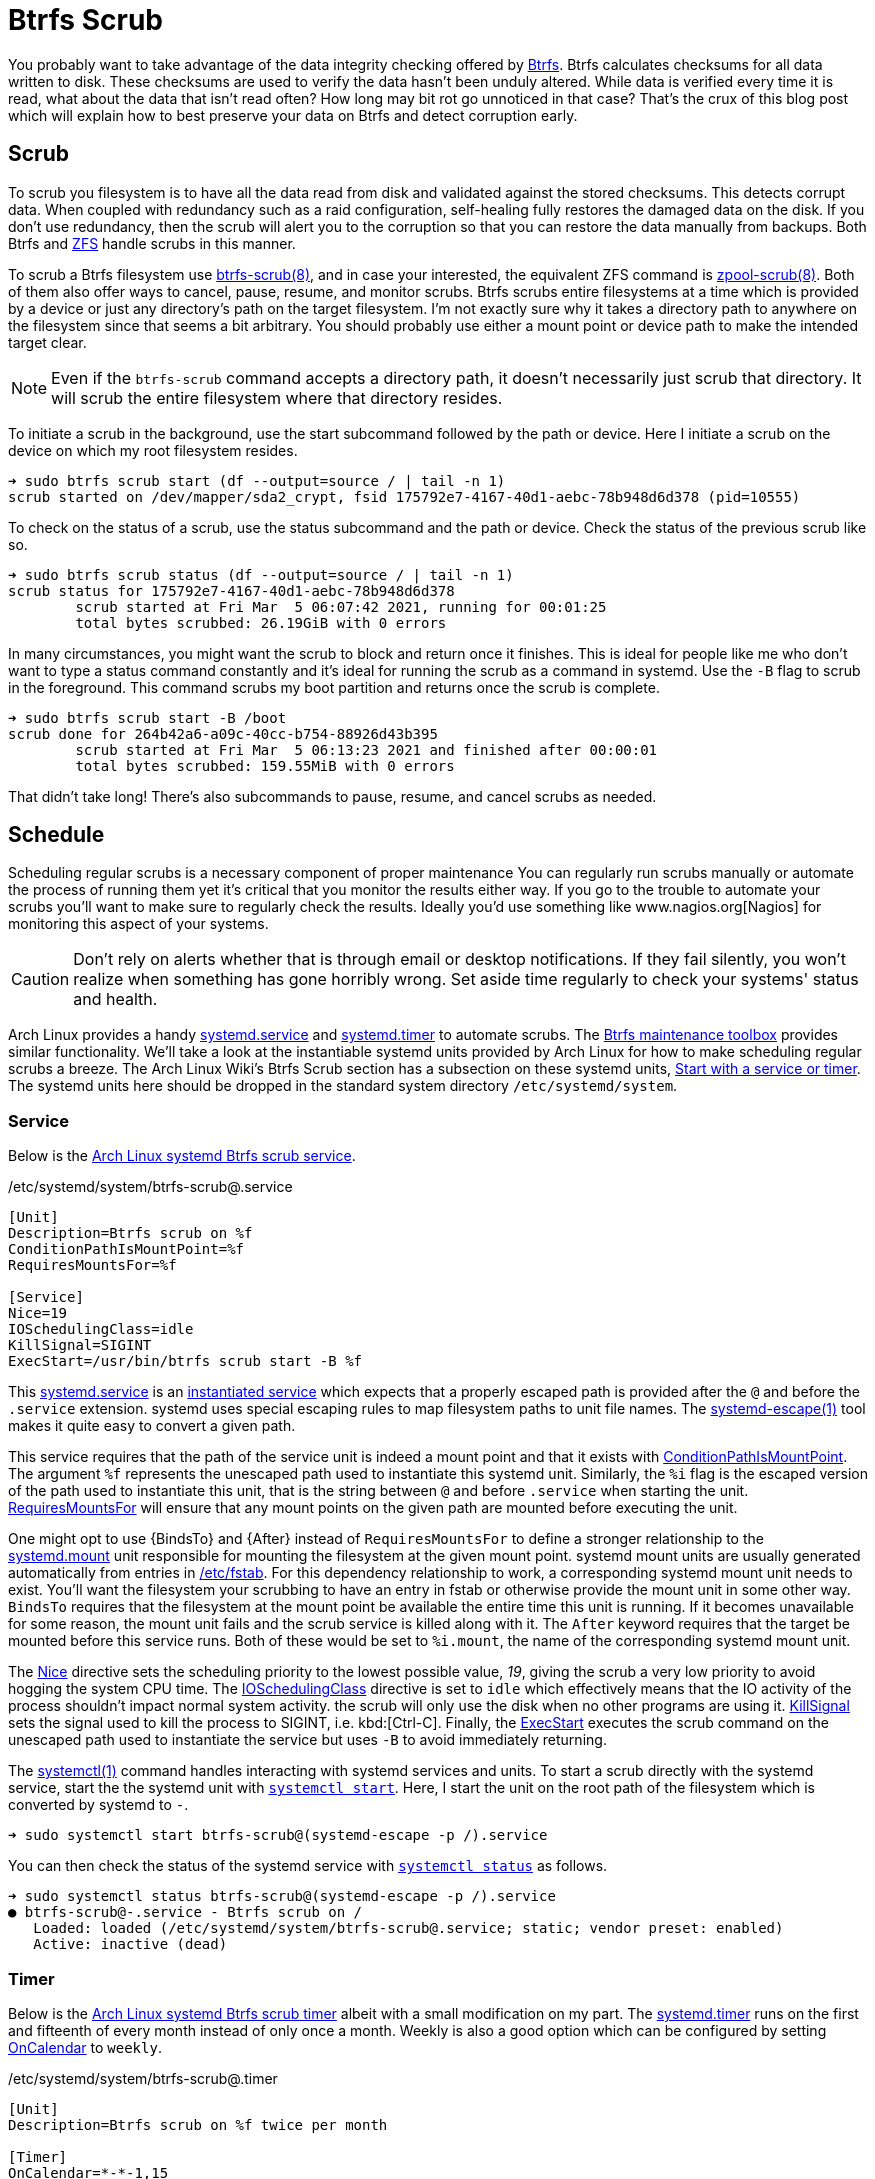 = Btrfs Scrub
:page-layout:
:page-category: Disks
:page-tags: [Arch, Btrfs, Linux, scrub, systemd, ZFS]
:AccuracySec: https://www.freedesktop.org/software/systemd/man/systemd.timer.html#AccuracySec=[AccuracySec]
:Arch-Wiki-Btrfs-Scrub-Start-with-a-service-or-timer: https://wiki.archlinux.org/index.php/btrfs#Start_with_a_service_or_timer[Start with a service or timer]
:Arch-Linux-systemd-Btrfs-scrub-service: https://github.com/archlinux/svntogit-packages/blob/packages/btrfs-progs/trunk/btrfs-scrub%40.service[Arch Linux systemd Btrfs scrub service]
:Arch-Linux-systemd-Btrfs-scrub-timer: https://github.com/archlinux/svntogit-packages/blob/packages/btrfs-progs/trunk/btrfs-scrub%40.timer[Arch Linux systemd Btrfs scrub timer]
:Btrfs: https://btrfs.wiki.kernel.org/index.php/Main_Page[Btrfs]
:btrfs-scrub: https://btrfs.wiki.kernel.org/index.php/Manpage/btrfs-scrub[btrfs-scrub(8)]
:Btrfs-maintenance-toolbox: https://github.com/kdave/btrfsmaintenance[Btrfs maintenance toolbox]
:ConditionPathIsMountPoint: https://www.freedesktop.org/software/systemd/man/systemd.unit.html#ConditionPathIsMountPoint=[ConditionPathIsMountPoint]
:ExecStart: https://www.freedesktop.org/software/systemd/man/systemd.service.html#ExecStart=[ExecStart]
:fstab: https://manpages.ubuntu.com/manpages/focal/man8/fsck.8.html[/etc/fstab]
:instantiated-service: https://www.freedesktop.org/software/systemd/man/systemd.service.html#Service%20Templates[instantiated service]
:IOSchedulingClass: https://www.freedesktop.org/software/systemd/man/systemd.exec.html#IOSchedulingClass=[IOSchedulingClass]
:KillSignal: https://www.freedesktop.org/software/systemd/man/systemd.kill.html#KillSignal=[KillSignal]
:Nagios: www.nagios.org[Nagios]
:Nice: https://www.freedesktop.org/software/systemd/man/systemd.exec.html#Nice=[Nice]
:OnCalendar: https://www.freedesktop.org/software/systemd/man/systemd.timer.html#OnCalendar=[OnCalendar]
:Persistent: https://www.freedesktop.org/software/systemd/man/systemd.timer.html#Persistent=[Persistent]
:RandomizedDelaySec: https://www.freedesktop.org/software/systemd/man/systemd.timer.html#RandomizedDelaySec=[RandomizedDelaySec]
:RequiresMountsFor: https://www.freedesktop.org/software/systemd/man/systemd.unit.html#RequiresMountsFor=[RequiresMountsFor]
:systemctl: https://www.freedesktop.org/software/systemd/man/systemctl.html#[systemctl(1)]
:systemctl-enable: https://www.freedesktop.org/software/systemd/man/systemctl.html#enable%20UNIT%E2%80%A6[systemctl enable]
:systemctl-now: https://www.freedesktop.org/software/systemd/man/systemctl.html#--now[--now]
:systemctl-start: https://www.freedesktop.org/software/systemd/man/systemctl.html#start%20PATTERN%E2%80%A6[systemctl start]
:systemctl-status: https://www.freedesktop.org/software/systemd/man/systemctl.html#status%20PATTERN%E2%80%A6%7CPID%E2%80%A6%5D[systemctl status]
:systemd: https://systemd.io/[systemd]
:systemd-automount: https://www.freedesktop.org/software/systemd/man/systemd.automount.html[systemd.automount]
:systemd-escape: https://www.freedesktop.org/software/systemd/man/systemd-escape.html[systemd-escape(1)]
:systemd-mount-unit: https://www.freedesktop.org/software/systemd/man/systemd.mount.html[systemd.mount]
:systemd-service: https://www.freedesktop.org/software/systemd/man/systemd.service.html[systemd.service]
:systemd-timer: https://www.freedesktop.org/software/systemd/man/systemd.timer.html[systemd.timer]
:zpool-scrub: https://openzfs.github.io/openzfs-docs/man/8/zpool-scrub.8.html[zpool-scrub(8)]
:ZFS: https://openzfs.org/wiki/Main_Page[ZFS]

You probably want to take advantage of the data integrity checking offered by {Btrfs}.
Btrfs calculates checksums for all data written to disk.
These checksums are used to verify the data hasn't been unduly altered.
While data is verified every time it is read, what about the data that isn't read often?
How long may bit rot go unnoticed in that case?
That's the crux of this blog post which will explain how to best preserve your data on Btrfs and detect corruption early.

== Scrub

To scrub you filesystem is to have all the data read from disk and validated against the stored checksums.
This detects corrupt data.
When coupled with redundancy such as a raid configuration, self-healing fully restores the damaged data on the disk.
If you don't use redundancy, then the scrub will alert you to the corruption so that you can restore the data manually from backups.
Both Btrfs and {ZFS} handle scrubs in this manner.

To scrub a Btrfs filesystem use {btrfs-scrub}, and in case your interested, the equivalent ZFS command is {zpool-scrub}.
Both of them also offer ways to cancel, pause, resume, and monitor scrubs.
Btrfs scrubs entire filesystems at a time which is provided by a device or just any directory's path on the target filesystem.
I'm not exactly sure why it takes a directory path to anywhere on the filesystem since that seems a bit arbitrary.
You should probably use either a mount point or device path to make the intended target clear.

[NOTE]
====
Even if the `btrfs-scrub` command accepts a directory path, it doesn't necessarily just scrub that directory.
It will scrub the entire filesystem where that directory resides.
====

To initiate a scrub in the background, use the start subcommand followed by the path or device.
Here I initiate a scrub on the device on which my root filesystem resides.

[source,sh]
----
➜ sudo btrfs scrub start (df --output=source / | tail -n 1)
scrub started on /dev/mapper/sda2_crypt, fsid 175792e7-4167-40d1-aebc-78b948d6d378 (pid=10555)
----

To check on the status of a scrub, use the status subcommand and the path or device.
Check the status of the previous scrub like so.

[source,sh]
----
➜ sudo btrfs scrub status (df --output=source / | tail -n 1)
scrub status for 175792e7-4167-40d1-aebc-78b948d6d378
	scrub started at Fri Mar  5 06:07:42 2021, running for 00:01:25
	total bytes scrubbed: 26.19GiB with 0 errors
----

In many circumstances, you might want the scrub to block and return once it finishes.
This is ideal for people like me who don't want to type a status command constantly and it's ideal for running the scrub as a command in systemd.
Use the `-B` flag to scrub in the foreground.
This command scrubs my boot partition and returns once the scrub is complete.

[source,sh]
----
➜ sudo btrfs scrub start -B /boot
scrub done for 264b42a6-a09c-40cc-b754-88926d43b395
	scrub started at Fri Mar  5 06:13:23 2021 and finished after 00:00:01
	total bytes scrubbed: 159.55MiB with 0 errors
----

That didn't take long!
There's also subcommands to pause, resume, and cancel scrubs as needed.

== Schedule

Scheduling regular scrubs is a necessary component of proper maintenance
You can regularly run scrubs manually or automate the process of running them yet it's critical that you monitor the results either way.
If you go to the trouble to automate your scrubs you'll want to make sure to regularly check the results.
Ideally you'd use something like {Nagios} for monitoring this aspect of your systems.

[CAUTION]
====
Don't rely on alerts whether that is through email or desktop notifications.
If they fail silently, you won't realize when something has gone horribly wrong.
Set aside time regularly to check your systems' status and health.
====

Arch Linux provides a handy {systemd-service} and {systemd-timer} to automate scrubs.
The {Btrfs-maintenance-toolbox} provides similar functionality.
We'll take a look at the instantiable systemd units provided by Arch Linux for how to make scheduling regular scrubs a breeze.
The Arch Linux Wiki's Btrfs Scrub section has a subsection on these systemd units, {Arch-Wiki-Btrfs-Scrub-Start-with-a-service-or-timer}.
The systemd units here should be dropped in the standard system directory `/etc/systemd/system`.

=== Service

Below is the {Arch-Linux-systemd-Btrfs-scrub-service}.

[source,systemd]
./etc/systemd/system/btrfs-scrub@.service
----
[Unit]
Description=Btrfs scrub on %f
ConditionPathIsMountPoint=%f
RequiresMountsFor=%f

[Service]
Nice=19
IOSchedulingClass=idle
KillSignal=SIGINT
ExecStart=/usr/bin/btrfs scrub start -B %f
----

This {systemd-service} is an {instantiated-service} which expects that a properly escaped path is provided after the `@` and before the `.service` extension.
systemd uses special escaping rules to map filesystem paths to unit file names.
The {systemd-escape} tool makes it quite easy to convert a given path.

This service requires that the path of the service unit is indeed a mount point and that it exists with {ConditionPathIsMountPoint}.
The argument `%f` represents the unescaped path used to instantiate this systemd unit.
Similarly, the `%i` flag is the escaped version of the path used to instantiate this unit, that is the string between `@` and before `.service` when starting the unit.
{RequiresMountsFor} will ensure that any mount points on the given path are mounted before executing the unit.

One might opt to use {BindsTo} and {After} instead of `RequiresMountsFor` to define a stronger relationship to the {systemd-mount-unit} unit responsible for mounting the filesystem at the given mount point.
systemd mount units are usually generated automatically from entries in {fstab}.
For this dependency relationship to work, a corresponding systemd mount unit needs to exist.
You'll want the filesystem your scrubbing to have an entry in fstab or otherwise provide the mount unit in some other way.
`BindsTo` requires that the filesystem at the mount point be available the entire time this unit is running.
If it becomes unavailable for some reason, the mount unit fails and the scrub service is killed along with it.
The `After` keyword requires that the target be mounted before this service runs.
Both of these would be set to `%i.mount`, the name of the corresponding systemd mount unit.

The {Nice} directive sets the scheduling priority to the lowest possible value, _19_, giving the scrub a very low priority to avoid hogging the system CPU time.
The {IOSchedulingClass} directive is set to `idle` which effectively means that the IO activity of the process shouldn't impact normal system activity.
the scrub will only use the disk when no other programs are using it.
{KillSignal} sets the signal used to kill the process to SIGINT, i.e. kbd:[Ctrl-C].
Finally, the {ExecStart} executes the scrub command on the unescaped path used to instantiate the service but uses `-B` to avoid immediately returning.

The {systemctl} command handles interacting with systemd services and units.
To start a scrub directly with the systemd service, start the the systemd unit with `{systemctl-start}`.
Here, I start the unit on the root path of the filesystem which is converted by systemd to `-`.

[source,sh]
----
➜ sudo systemctl start btrfs-scrub@(systemd-escape -p /).service
----

You can then check the status of the systemd service with `{systemctl-status}` as follows.

[source,sh]
----
➜ sudo systemctl status btrfs-scrub@(systemd-escape -p /).service
● btrfs-scrub@-.service - Btrfs scrub on /
   Loaded: loaded (/etc/systemd/system/btrfs-scrub@.service; static; vendor preset: enabled)
   Active: inactive (dead)
----

=== Timer

Below is the {Arch-Linux-systemd-Btrfs-scrub-timer} albeit with a small modification on my part.
The {systemd-timer} runs on the first and fifteenth of every month instead of only once a month.
Weekly is also a good option which can be configured by setting {OnCalendar} to `weekly`.

[source,systemd]
./etc/systemd/system/btrfs-scrub@.timer
----
[Unit]
Description=Btrfs scrub on %f twice per month

[Timer]
OnCalendar=*-*-1,15
AccuracySec=1d
RandomizedDelaySec=1w
Persistent=true

[Install]
WantedBy=timers.target
----

The {Persistent} keyword ensures the service runs even if the timer would have fired previously but the system was not available.
If you miss a scrub due to your machine being powered off, the scrub will happen the next time you boot up.

Use `{systemctl-enable}` to activate the timer.
Here I set the timer to scrub the root filesystem automatically activate at boot while starting the timer immediately with `{systemctl-now}`.

[source,sh]
----
➜ sudo systemctl enable --now btrfs-scrub@(systemd-escape -p /).timer
Created symlink /etc/systemd/system/timers.target.wants/btrfs-scrub@-.timer → /etc/systemd/system/btrfs-scrub@.timer.
----

As with the service, you can check the status of the systemd timer which is shown here.

[source,sh]
----
➜ sudo systemctl status btrfs-scrub@(systemd-escape -p /).timer
● btrfs-scrub@boot.timer - Btrfs scrub on / twice per month
   Loaded: loaded (/etc/systemd/system/btrfs-scrub@.timer; indirect; vendor preset: enabled)
----

== Conclusion

That's a scrub!
Hopefully you've got some valuable insight into scrubbing and managing scrubs with Btrfs.
Happy scrubbing!
